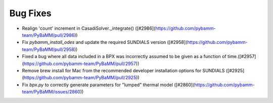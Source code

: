 Bug Fixes
=========

- Realign 'count' increment in CasadiSolver.\_integrate() ([#2986](https://github.com/pybamm-team/PyBaMM/pull/2986))
- Fix `pybamm_install_odes` and update the required SUNDIALS version ([#2958](https://github.com/pybamm-team/PyBaMM/pull/2958))
- Fixed a bug where all data included in a BPX was incorrectly assumed to be given as a function of time.([#2957](https://github.com/pybamm-team/PyBaMM/pull/2957))
- Remove brew install for Mac from the recommended developer installation options for SUNDIALS ([#2925](https://github.com/pybamm-team/PyBaMM/pull/2925))
- Fix `bpx.py` to correctly generate parameters for "lumped" thermal model ([#2860](https://github.com/pybamm-team/PyBaMM/issues/2860))
